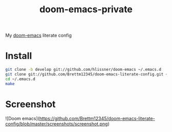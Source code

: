#+TITLE: doom-emacs-private

My [[github:hlissner/doom-emacs][doom-emacs]] literate config

* Install
#+BEGIN_SRC sh :tangle no
git clone -b develop git://github.com/hlissner/doom-emacs ~/.emacs.d
git clone git://github.com/Brettm12345/doom-emacs-literate-config.git ~/.config/doom
cd ~/.emacs.d
make
#+END_SRC

* Screenshot
![Doom emacs](https://github.com/Brettm12345/doom-emacs-literate-config/blob/master/screenshots/screenshot.png)
